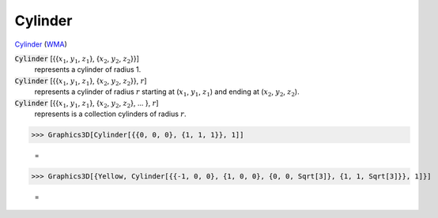 Cylinder
========

`Cylinder <https://en.wikipedia.org/wiki/Cylinder>`_ (`WMA <https://reference.wolfram.com/language/ref/Cylinder.html>`_)


:code:`Cylinder` [{{:math:`x_1`, :math:`y_1`, :math:`z_1`}, {:math:`x_2`, :math:`y_2`, :math:`z_2`}}]
    represents a cylinder of radius 1.

:code:`Cylinder` [{{:math:`x_1`, :math:`y_1`, :math:`z_1`}, {:math:`x_2`, :math:`y_2`, :math:`z_2`}}, :math:`r`]
    represents a cylinder of radius :math:`r` starting at (:math:`x_1`, :math:`y_1`, :math:`z_1`) and ending at           (:math:`x_2`, :math:`y_2`, :math:`z_2`).

:code:`Cylinder` [{{:math:`x_1`, :math:`y_1`, :math:`z_1`}, {:math:`x_2`, :math:`y_2`, :math:`z_2`}, ... }, :math:`r`]
    represents is a collection cylinders of radius :math:`r`.





>>> Graphics3D[Cylinder[{{0, 0, 0}, {1, 1, 1}}, 1]]

    =
.. image:: asy_Reference_of_Built-in_Symbols_Graphics_and_Drawing_Cylinder_eb_ckwzr.png
    :align: center



>>> Graphics3D[{Yellow, Cylinder[{{-1, 0, 0}, {1, 0, 0}, {0, 0, Sqrt[3]}, {1, 1, Sqrt[3]}}, 1]}]

    =
.. image:: asy_Reference_of_Built-in_Symbols_Graphics_and_Drawing_Cylinder_ogjwmqo9.png
    :align: center



